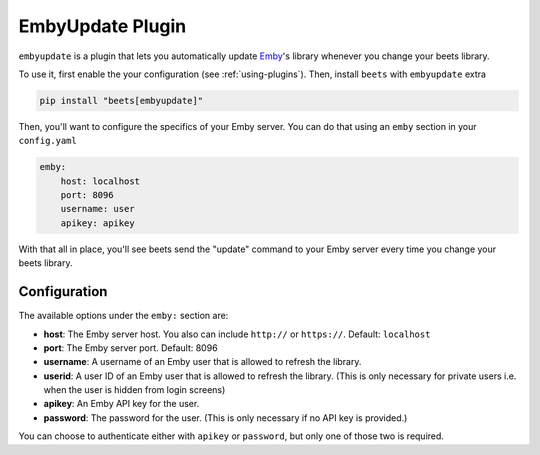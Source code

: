 EmbyUpdate Plugin
=================

``embyupdate`` is a plugin that lets you automatically update Emby_'s library
whenever you change your beets library.

To use it, first enable the your configuration (see :ref:`using-plugins`). Then,
install ``beets`` with ``embyupdate`` extra

.. code-block:: bash

    pip install "beets[embyupdate]"

Then, you'll want to configure the specifics of your Emby server. You can do
that using an ``emby`` section in your ``config.yaml``

.. code-block:: yaml

    emby:
        host: localhost
        port: 8096
        username: user
        apikey: apikey

With that all in place, you'll see beets send the "update" command to your Emby
server every time you change your beets library.

.. _emby: https://emby.media/

Configuration
-------------

The available options under the ``emby:`` section are:

- **host**: The Emby server host. You also can include ``http://`` or
  ``https://``. Default: ``localhost``
- **port**: The Emby server port. Default: 8096
- **username**: A username of an Emby user that is allowed to refresh the
  library.
- **userid**: A user ID of an Emby user that is allowed to refresh the library.
  (This is only necessary for private users i.e. when the user is hidden from
  login screens)
- **apikey**: An Emby API key for the user.
- **password**: The password for the user. (This is only necessary if no API key
  is provided.)

You can choose to authenticate either with ``apikey`` or ``password``, but only
one of those two is required.
